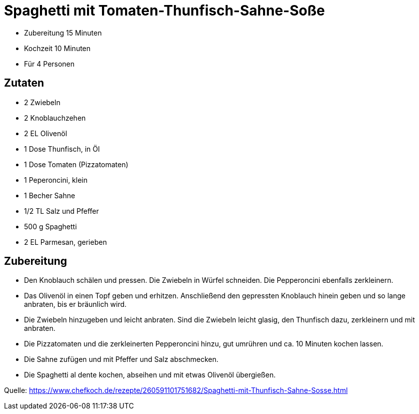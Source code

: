 = Spaghetti mit Tomaten-Thunfisch-Sahne-Soße


* Zubereitung 15 Minuten
* Kochzeit 10 Minuten
* Für 4 Personen

== Zutaten

- 2 Zwiebeln
- 2 Knoblauchzehen
- 2 EL Olivenöl
- 1 Dose Thunfisch, in Öl
- 1 Dose Tomaten (Pizzatomaten)
- 1 Peperoncini, klein
- 1 Becher Sahne
- 1/2 TL Salz und Pfeffer
- 500 g Spaghetti
- 2 EL Parmesan, gerieben

== Zubereitung

- Den Knoblauch schälen und pressen. Die Zwiebeln in Würfel schneiden. Die Pepperoncini ebenfalls zerkleinern.
- Das Olivenöl in einen Topf geben und erhitzen. Anschließend den gepressten Knoblauch hinein geben und so lange anbraten, bis er bräunlich wird.
- Die Zwiebeln hinzugeben und leicht anbraten. Sind die Zwiebeln leicht glasig, den Thunfisch dazu, zerkleinern und mit anbraten.
- Die Pizzatomaten und die zerkleinerten Pepperoncini hinzu, gut umrühren und ca. 10 Minuten kochen lassen.
- Die Sahne zufügen und mit Pfeffer und Salz abschmecken.
- Die Spaghetti al dente kochen, abseihen und mit etwas Olivenöl übergießen.

Quelle: https://www.chefkoch.de/rezepte/260591101751682/Spaghetti-mit-Thunfisch-Sahne-Sosse.html
